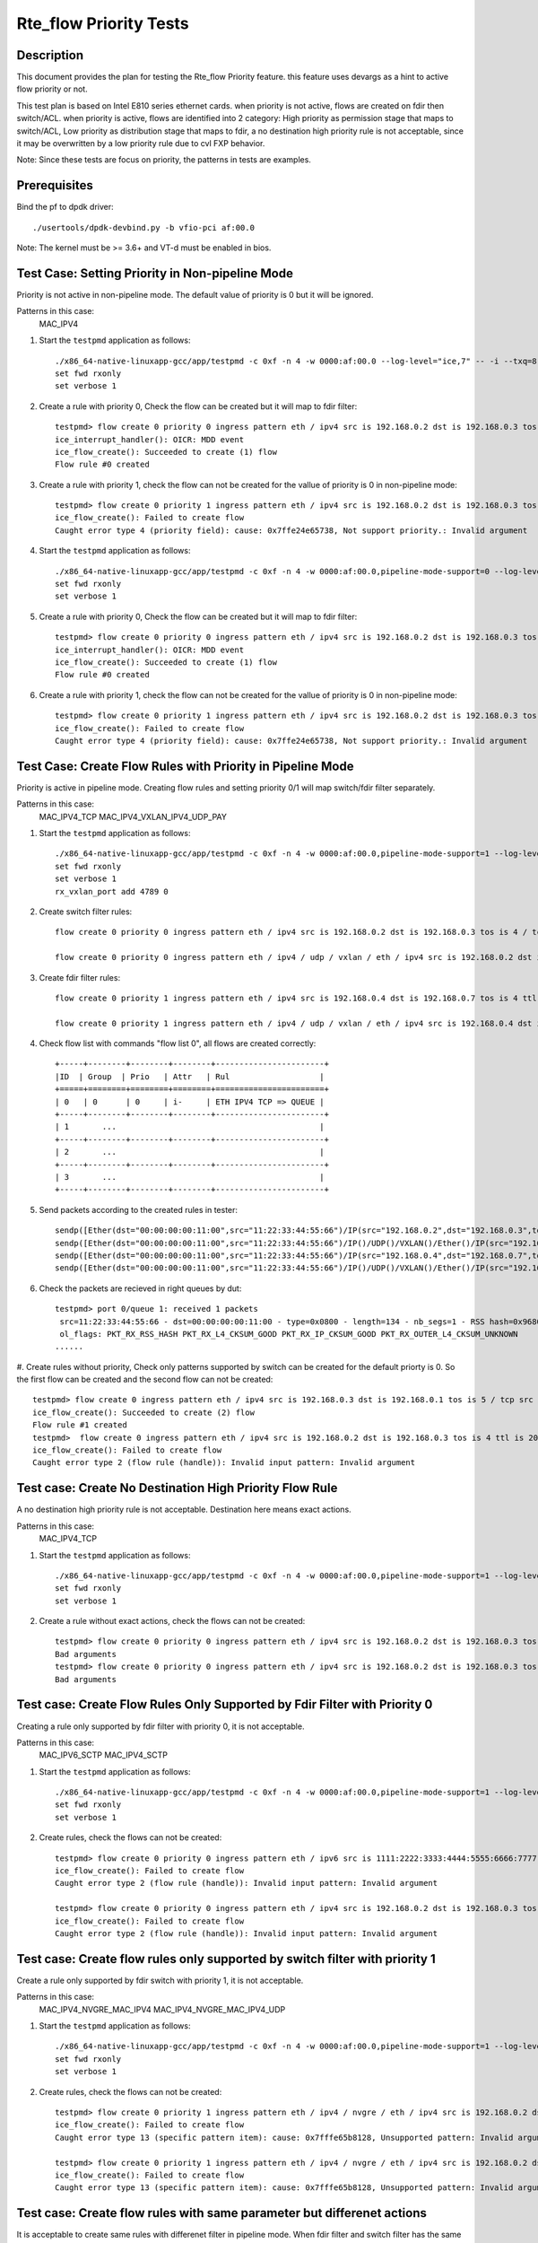 .. Copyright (c) <2019>, Intel Corporation
   All rights reserved.

   Redistribution and use in source and binary forms, with or without
   modification, are permitted provided that the following conditions
   are met:

   - Redistributions of source code must retain the above copyright
     notice, this list of conditions and the following disclaimer.

   - Redistributions in binary form must reproduce the above copyright
     notice, this list of conditions and the following disclaimer in
     the documentation and/or other materials provided with the
     distribution.

   - Neither the name of Intel Corporation nor the names of its
     contributors may be used to endorse or promote products derived
     from this software without specific prior written permission.

   THIS SOFTWARE IS PROVIDED BY THE COPYRIGHT HOLDERS AND CONTRIBUTORS
   "AS IS" AND ANY EXPRESS OR IMPLIED WARRANTIES, INCLUDING, BUT NOT
   LIMITED TO, THE IMPLIED WARRANTIES OF MERCHANTABILITY AND FITNESS
   FOR A PARTICULAR PURPOSE ARE DISCLAIMED. IN NO EVENT SHALL THE
   COPYRIGHT OWNER OR CONTRIBUTORS BE LIABLE FOR ANY DIRECT, INDIRECT,
   INCIDENTAL, SPECIAL, EXEMPLARY, OR CONSEQUENTIAL DAMAGES
   (INCLUDING, BUT NOT LIMITED TO, PROCUREMENT OF SUBSTITUTE GOODS OR
   SERVICES; LOSS OF USE, DATA, OR PROFITS; OR BUSINESS INTERRUPTION)
   HOWEVER CAUSED AND ON ANY THEORY OF LIABILITY, WHETHER IN CONTRACT,
   STRICT LIABILITY, OR TORT (INCLUDING NEGLIGENCE OR OTHERWISE)
   ARISING IN ANY WAY OUT OF THE USE OF THIS SOFTWARE, EVEN IF ADVISED
   OF THE POSSIBILITY OF SUCH DAMAGE.


=======================
Rte_flow Priority Tests
=======================


Description
===========

This document provides the plan for testing the Rte_flow Priority feature.
this feature uses devargs as a hint to active flow priority or not.

This test plan is based on Intel E810 series ethernet cards.
when priority is not active, flows are created on fdir then switch/ACL.
when priority is active, flows are identified into 2 category: 
High priority as permission stage that maps to switch/ACL,
Low priority as distribution stage that maps to fdir,
a no destination high priority rule is not acceptable, since it may be overwritten by a low priority rule due to cvl FXP behavior.

Note: Since these tests are focus on priority, the patterns in tests are examples.


Prerequisites
=============

Bind the pf to dpdk driver::

   ./usertools/dpdk-devbind.py -b vfio-pci af:00.0
   
Note: The kernel must be >= 3.6+ and VT-d must be enabled in bios.

Test Case: Setting Priority in Non-pipeline Mode
================================================

Priority is not active in non-pipeline mode. The default value of priority is 0 but it will be ignored.

Patterns in this case:
    MAC_IPV4

#. Start the ``testpmd`` application as follows::

    ./x86_64-native-linuxapp-gcc/app/testpmd -c 0xf -n 4 -w 0000:af:00.0 --log-level="ice,7" -- -i --txq=8 --rxq=8
    set fwd rxonly
    set verbose 1

#. Create a rule with priority 0, Check the flow can be created but it will map to fdir filter::

    testpmd> flow create 0 priority 0 ingress pattern eth / ipv4 src is 192.168.0.2 dst is 192.168.0.3 tos is 4 / end actions queue index 2 / end
    ice_interrupt_handler(): OICR: MDD event
    ice_flow_create(): Succeeded to create (1) flow
    Flow rule #0 created

#. Create a rule with priority 1, check the flow can not be created for the vallue of priority is 0 in non-pipeline mode::

    testpmd> flow create 0 priority 1 ingress pattern eth / ipv4 src is 192.168.0.2 dst is 192.168.0.3 tos is 4 / end actions queue index 2 / end
    ice_flow_create(): Failed to create flow
    Caught error type 4 (priority field): cause: 0x7ffe24e65738, Not support priority.: Invalid argument

#. Start the ``testpmd`` application as follows::

    ./x86_64-native-linuxapp-gcc/app/testpmd -c 0xf -n 4 -w 0000:af:00.0,pipeline-mode-support=0 --log-level="ice,7" -- -i --txq=8 --rxq=8
    set fwd rxonly
    set verbose 1

#. Create a rule with priority 0, Check the flow can be created but it will map to fdir filter::

    testpmd> flow create 0 priority 0 ingress pattern eth / ipv4 src is 192.168.0.2 dst is 192.168.0.3 tos is 4 / end actions queue index 2 / end
    ice_interrupt_handler(): OICR: MDD event
    ice_flow_create(): Succeeded to create (1) flow
    Flow rule #0 created

#. Create a rule with priority 1, check the flow can not be created for the vallue of priority is 0 in non-pipeline mode::

    testpmd> flow create 0 priority 1 ingress pattern eth / ipv4 src is 192.168.0.2 dst is 192.168.0.3 tos is 4 / end actions queue index 2 / end
    ice_flow_create(): Failed to create flow
    Caught error type 4 (priority field): cause: 0x7ffe24e65738, Not support priority.: Invalid argument

Test Case: Create Flow Rules with Priority in Pipeline Mode
============================================================

Priority is active in pipeline mode. 
Creating flow rules and setting priority 0/1 will map switch/fdir filter separately.

Patterns in this case:
   MAC_IPV4_TCP
   MAC_IPV4_VXLAN_IPV4_UDP_PAY

#. Start the ``testpmd`` application as follows::

    ./x86_64-native-linuxapp-gcc/app/testpmd -c 0xf -n 4 -w 0000:af:00.0,pipeline-mode-support=1 --log-level="ice,7" -- -i --txq=8 --rxq=8
    set fwd rxonly
    set verbose 1
    rx_vxlan_port add 4789 0

#. Create switch filter rules::

    flow create 0 priority 0 ingress pattern eth / ipv4 src is 192.168.0.2 dst is 192.168.0.3 tos is 4 / tcp src is 25 dst is 23 / end actions queue index 1 / end

    flow create 0 priority 0 ingress pattern eth / ipv4 / udp / vxlan / eth / ipv4 src is 192.168.0.2 dst is 192.168.0.3 tos is 4 / udp src is 25 dst is 23 / end actions queue index 2 / end

#. Create fdir filter rules::

    flow create 0 priority 1 ingress pattern eth / ipv4 src is 192.168.0.4 dst is 192.168.0.7 tos is 4 ttl is 20 / tcp src is 25 dst is 23 / end actions queue index 3 / end

    flow create 0 priority 1 ingress pattern eth / ipv4 / udp / vxlan / eth / ipv4 src is 192.168.0.4 dst is 192.168.0.7 / udp src is 25 dst is 23 / end actions queue index 4 / end

#. Check flow list with commands "flow list 0", all flows are created correctly::
   
    +-----+--------+--------+--------+-----------------------+
    |ID	 | Group  | Prio   | Attr   | Rul                   |
    +=====+========+========+========+=======================+
    | 0   | 0      | 0	   | i-     | ETH IPV4 TCP => QUEUE |
    +-----+--------+--------+--------+-----------------------+
    | 1       ...			                    |
    +-----+--------+--------+--------+-----------------------+
    | 2       ...			                    |
    +-----+--------+--------+--------+-----------------------+
    | 3       ...			                    |
    +-----+--------+--------+--------+-----------------------+

#. Send packets according to the created rules in tester::

    sendp([Ether(dst="00:00:00:00:11:00",src="11:22:33:44:55:66")/IP(src="192.168.0.2",dst="192.168.0.3",tos=4)/TCP(sport=25,dport=23)/Raw('x'*80)],iface="enp134s0f0")
    sendp([Ether(dst="00:00:00:00:11:00",src="11:22:33:44:55:66")/IP()/UDP()/VXLAN()/Ether()/IP(src="192.168.0.2",dst="192.168.0.3",tos=4)/UDP(sport=25,dport=23)/Raw('x'*80)],iface="enp134s0f0")
    sendp([Ether(dst="00:00:00:00:11:00",src="11:22:33:44:55:66")/IP(src="192.168.0.4",dst="192.168.0.7",tos=4,ttl=20)/TCP(sport=25,dport=23)/Raw('x'*80)],iface="enp134s0f0")
    sendp([Ether(dst="00:00:00:00:11:00",src="11:22:33:44:55:66")/IP()/UDP()/VXLAN()/Ether()/IP(src="192.168.0.4 ",dst="192.168.0.7")/UDP(sport=25,dport=23)/Raw('x'*80)],iface="enp134s0f0")

#. Check the packets are recieved in right queues by dut::

    testpmd> port 0/queue 1: received 1 packets
     src=11:22:33:44:55:66 - dst=00:00:00:00:11:00 - type=0x0800 - length=134 - nb_segs=1 - RSS hash=0x96803f93 - RSS queue=0x1 - hw ptype: L2_ETHER L3_IPV4_EXT_UNKNOWN L4_TCP  - sw ptype: L2_ETHER L3_IPV4 L4_TCP  - l2_len=14 - l3_len=20 - l4_len=20 - Receive queue=0x1
     ol_flags: PKT_RX_RSS_HASH PKT_RX_L4_CKSUM_GOOD PKT_RX_IP_CKSUM_GOOD PKT_RX_OUTER_L4_CKSUM_UNKNOWN
    ......

#. Create rules without priority, Check only patterns supported by switch can be created for the default priorty is 0.
So the first flow can be created and the second flow can not be created::

   testpmd> flow create 0 ingress pattern eth / ipv4 src is 192.168.0.3 dst is 192.168.0.1 tos is 5 / tcp src is 25 dst is 23 / end actions queue index 1 / end
   ice_flow_create(): Succeeded to create (2) flow
   Flow rule #1 created
   testpmd>  flow create 0 ingress pattern eth / ipv4 src is 192.168.0.2 dst is 192.168.0.3 tos is 4 ttl is 20 / sctp src is 25 dst is 23 / end actions queue index 1 / end
   ice_flow_create(): Failed to create flow
   Caught error type 2 (flow rule (handle)): Invalid input pattern: Invalid argument

Test case: Create No Destination High Priority Flow Rule
========================================================

A no destination high priority rule is not acceptable. Destination here means exact actions.

Patterns in this case:
   MAC_IPV4_TCP

#. Start the ``testpmd`` application as follows::

    ./x86_64-native-linuxapp-gcc/app/testpmd -c 0xf -n 4 -w 0000:af:00.0,pipeline-mode-support=1 --log-level="ice,7" -- -i --txq=8 --rxq=8
    set fwd rxonly
    set verbose 1

#. Create a rule without exact actions, check the flows can not be created::

    testpmd> flow create 0 priority 0 ingress pattern eth / ipv4 src is 192.168.0.2 dst is 192.168.0.3 tos is 4 / tcp src is 25 dst is 23 / end actions / end
    Bad arguments
    testpmd> flow create 0 priority 0 ingress pattern eth / ipv4 src is 192.168.0.2 dst is 192.168.0.3 tos is 4 / tcp src is 25 dst is 23 / end
    Bad arguments

Test case: Create Flow Rules Only Supported by Fdir Filter with Priority 0
===========================================================================

Creating a rule only supported by fdir filter with priority 0, it is not acceptable.

Patterns in this case:
   MAC_IPV6_SCTP
   MAC_IPV4_SCTP

#. Start the ``testpmd`` application as follows::

    ./x86_64-native-linuxapp-gcc/app/testpmd -c 0xf -n 4 -w 0000:af:00.0,pipeline-mode-support=1 --log-level="ice,7" -- -i --txq=8 --rxq=8
    set fwd rxonly
    set verbose 1

#. Create rules, check the flows can not be created::

    testpmd> flow create 0 priority 0 ingress pattern eth / ipv6 src is 1111:2222:3333:4444:5555:6666:7777:8888 dst is 1111:2222:3333:4444:5555:6666:7777:9999 / sctp src is 25 dst is 23 / end actions queue index 1 / end
    ice_flow_create(): Failed to create flow
    Caught error type 2 (flow rule (handle)): Invalid input pattern: Invalid argument

    testpmd> flow create 0 priority 0 ingress pattern eth / ipv4 src is 192.168.0.2 dst is 192.168.0.3 tos is 4 ttl is 20 / sctp src is 25 dst is 23 / end actions queue index 1 / end
    ice_flow_create(): Failed to create flow
    Caught error type 2 (flow rule (handle)): Invalid input pattern: Invalid argument


Test case: Create flow rules only supported by switch filter with priority 1
=============================================================================

Create a rule only supported by fdir switch with priority 1, it is not acceptable.

Patterns in this case:
   MAC_IPV4_NVGRE_MAC_IPV4
   MAC_IPV4_NVGRE_MAC_IPV4_UDP

#. Start the ``testpmd`` application as follows::

    ./x86_64-native-linuxapp-gcc/app/testpmd -c 0xf -n 4 -w 0000:af:00.0,pipeline-mode-support=1 --log-level="ice,7" -- -i --txq=8 --rxq=8
    set fwd rxonly
    set verbose 1

#. Create rules, check the flows can not be created::

    testpmd> flow create 0 priority 1 ingress pattern eth / ipv4 / nvgre / eth / ipv4 src is 192.168.0.2 dst is 192.168.0.3 tos is 4 / end actions queue index 3 / end
    ice_flow_create(): Failed to create flow
    Caught error type 13 (specific pattern item): cause: 0x7fffe65b8128, Unsupported pattern: Invalid argument

    testpmd> flow create 0 priority 1 ingress pattern eth / ipv4 / nvgre / eth / ipv4 src is 192.168.0.2 dst is 192.168.0.3 tos is 4 / udp src is 25 dst is 23 / end actions queue index 3 / end
    ice_flow_create(): Failed to create flow
    Caught error type 13 (specific pattern item): cause: 0x7fffe65b8128, Unsupported pattern: Invalid argument

Test case: Create flow rules with same parameter but differenet actions 
==========================================================================

It is acceptable to create same rules with differenet filter in pipeline mode.
When fdir filter and switch filter has the same parameter rules, the flow will map to switch then fdir. 

Patterns in this case:
	MAC_IPV4_TCP

#. Start the ``testpmd`` application as follows::

    ./x86_64-native-linuxapp-gcc/app/testpmd -c 0xf -n 4 -w 0000:af:00.0,pipeline-mode-support=1 --log-level="ice,7" -- -i --txq=8 --rxq=8
    set fwd rxonly
    set verbose 1

#. Create switch rule then fdir rule with the same parameter, check two flows can be created::

    testpmd> flow create 0 priority 0 ingress pattern eth / ipv4 src is 192.168.0.2 dst is 192.168.0.3 tos is 4 / tcp src is 25 dst is 23 / end actions queue index 1 / end
    ice_flow_create(): Succeeded to create (2) flow
    Flow rule #0 created

    testpmd> flow create 0 priority 1 ingress pattern eth / ipv4 src is 192.168.0.2 dst is 192.168.0.3 tos is 4 / tcp src is 25 dst is 23 / end actions queue index 3 / end
    ice_interrupt_handler(): OICR: MDD event
    ice_flow_create(): Succeeded to create (1) flow
    Flow rule #1 created

#. Tester send a pkt to dut::

    sendp([Ether(dst="00:00:00:00:11:00",src="11:22:33:44:55:66")/IP(src="192.168.0.2",dst="192.168.0.3",tos=4)/TCP(sport=25,dport=23)/Raw('x'*80)],iface="enp134s0f0")

#. Check the packets are recieved by dut in queue 1::

    testpmd> port 0/queue 1: received 1 packets
    src=11:22:33:44:55:66 - dst=00:00:00:00:11:00 - type=0x0800 - length=134 - nb_segs=1 - RSS hash=0xf12811f1 - RSS queue=0x1 - hw ptype: L2_ETHER L3_IPV4_EXT_UNKNOWN L4_TCP  - sw ptype: L2_ETHER L3_IPV4 L4_TCP  - l2_len=14 - l3_len=20 - l4_len=20 - Receive queue=0x1
    ol_flags: PKT_RX_RSS_HASH PKT_RX_L4_CKSUM_GOOD PKT_RX_IP_CKSUM_GOOD PKT_RX_OUTER_L4_CKSUM_UNKNOWN

#. Remove the switch rule::

    testpmd>flow destroy 0 rule 0

#. Tester send a pkt to dut::

    sendp([Ether(dst="00:00:00:00:11:00",src="11:22:33:44:55:66")/IP(src="192.168.0.2",dst="192.168.0.3",tos=4)/TCP(sport=25,dport=23)/Raw('x'*80)],iface="enp134s0f0")

#. Check the packets are recieved in queue 3::

    testpmd> port 0/queue 3: received 1 packets
    src=11:22:33:44:55:66 - dst=00:00:00:00:11:00 - type=0x0800 - length=134 - nb_segs=1 - RSS hash=0xf12811f1 - RSS queue=0x3 - hw ptype: L2_ETHER L3_IPV4_EXT_UNKNOWN L4_TCP  - sw ptype: L2_ETHER L3_IPV4 L4_TCP  - l2_len=14 - l3_len=20 - l4_len=20 - Receive queue=0x3
    ol_flags: PKT_RX_RSS_HASH PKT_RX_L4_CKSUM_GOOD PKT_RX_IP_CKSUM_GOOD PKT_RX_OUTER_L4_CKSUM_UNKNOWN

#. Restart the ``testpmd`` application as follows::

    ./x86_64-native-linuxapp-gcc/app/testpmd -c 0xf -n 4 -w 0000:af:00.0, pipeline-mode-support=1 --log-level="ice,7" -- -i --txq=8 --rxq=8
    set fwd rxonly
    set verbose 1

#. Create fdir rule then switch rule with the same parameter, check two flows can be created::

    testpmd> flow create 0 priority 1 ingress pattern eth / ipv4 src is 192.168.0.2 dst is 192.168.0.3 tos is 4 / tcp src is 25 dst is 23 / end actions queue index 3 / end
    ice_interrupt_handler(): OICR: MDD event
    ice_flow_create(): Succeeded to create (1) flow
    Flow rule #0 created

   testpmd> flow create 0 priority 0 ingress pattern eth / ipv4 src is 192.168.0.2 dst is 192.168.0.3 tos is 4 / tcp src is 25 dst is 23 / end actions queue index 1 / end
   ice_flow_create(): Succeeded to create (2) flow
   Flow rule #1 created

#. Tester send a pkt to dut::

    sendp([Ether(dst="00:00:00:00:11:00",src="11:22:33:44:55:66")/IP(src="192.168.0.2",dst="192.168.0.3",tos=4)/TCP(sport=25,dport=23)/Raw('x'*80)],iface="enp134s0f0")

#. Check the packets are recieved by dut in queue 1::

    testpmd> port 0/queue 1: received 1 packets
     src=11:22:33:44:55:66 - dst=00:00:00:00:11:00 - type=0x0800 - length=134 - nb_segs=1 - RSS hash=0xf12811f1 - RSS queue=0x1 - hw ptype: L2_ETHER L3_IPV4_EXT_UNKNOWN L4_TCP  - sw ptype: L2_ETHER L3_IPV4 L4_TCP  - l2_len=14 - l3_len=20 - l4_len=20 - Receive queue=0x1
     ol_flags: PKT_RX_RSS_HASH PKT_RX_L4_CKSUM_GOOD PKT_RX_IP_CKSUM_GOOD PKT_RX_OUTER_L4_CKSUM_UNKNOWN

#. Remove the switch rule::

    testpmd>flow destroy 0 rule 1

#. Tester send a pkt to dut::

    sendp([Ether(dst="00:00:00:00:11:00",src="11:22:33:44:55:66")/IP(src="192.168.0.2",dst="192.168.0.3",tos=4)/TCP(sport=25,dport=23)/Raw('x'*80)],iface="enp134s0f0")

#. Check the packets are recieved in queue 3::

    testpmd> port 0/queue 3: received 1 packets
     src=11:22:33:44:55:66 - dst=00:00:00:00:11:00 - type=0x0800 - length=134 - nb_segs=1 - RSS hash=0xf12811f1 - RSS queue=0x3 - hw ptype: L2_ETHER L3_IPV4_EXT_UNKNOWN L4_TCP  - sw ptype: L2_ETHER L3_IPV4 L4_TCP  - l2_len=14 - l3_len=20 - l4_len=20 - Receive queue=0x3
     ol_flags: PKT_RX_RSS_HASH PKT_RX_L4_CKSUM_GOOD PKT_RX_IP_CKSUM_GOOD PKT_RX_OUTER_L4_CKSUM_UNKNOWN
